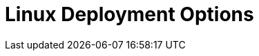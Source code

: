 = Linux Deployment Options
:description: Deploy Redpanda on Linux for development or for production.
:page-layout: index
